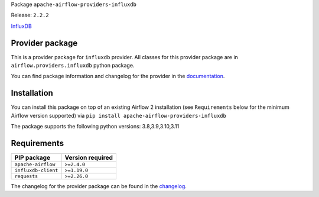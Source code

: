 
.. Licensed to the Apache Software Foundation (ASF) under one
   or more contributor license agreements.  See the NOTICE file
   distributed with this work for additional information
   regarding copyright ownership.  The ASF licenses this file
   to you under the Apache License, Version 2.0 (the
   "License"); you may not use this file except in compliance
   with the License.  You may obtain a copy of the License at

..   http://www.apache.org/licenses/LICENSE-2.0

.. Unless required by applicable law or agreed to in writing,
   software distributed under the License is distributed on an
   "AS IS" BASIS, WITHOUT WARRANTIES OR CONDITIONS OF ANY
   KIND, either express or implied.  See the License for the
   specific language governing permissions and limitations
   under the License.

 .. Licensed to the Apache Software Foundation (ASF) under one
    or more contributor license agreements.  See the NOTICE file
    distributed with this work for additional information
    regarding copyright ownership.  The ASF licenses this file
    to you under the Apache License, Version 2.0 (the
    "License"); you may not use this file except in compliance
    with the License.  You may obtain a copy of the License at

 ..   http://www.apache.org/licenses/LICENSE-2.0

 .. Unless required by applicable law or agreed to in writing,
    software distributed under the License is distributed on an
    "AS IS" BASIS, WITHOUT WARRANTIES OR CONDITIONS OF ANY
    KIND, either express or implied.  See the License for the
    specific language governing permissions and limitations
    under the License.


Package ``apache-airflow-providers-influxdb``

Release: ``2.2.2``


`InfluxDB <https://www.influxdata.com/>`__


Provider package
----------------

This is a provider package for ``influxdb`` provider. All classes for this provider package
are in ``airflow.providers.influxdb`` python package.

You can find package information and changelog for the provider
in the `documentation <https://airflow.apache.org/docs/apache-airflow-providers-influxdb/2.2.2/>`_.


Installation
------------

You can install this package on top of an existing Airflow 2 installation (see ``Requirements`` below
for the minimum Airflow version supported) via
``pip install apache-airflow-providers-influxdb``

The package supports the following python versions: 3.8,3.9,3.10,3.11

Requirements
------------

===================  ==================
PIP package          Version required
===================  ==================
``apache-airflow``   ``>=2.4.0``
``influxdb-client``  ``>=1.19.0``
``requests``         ``>=2.26.0``
===================  ==================

The changelog for the provider package can be found in the
`changelog <https://airflow.apache.org/docs/apache-airflow-providers-influxdb/2.2.2/changelog.html>`_.